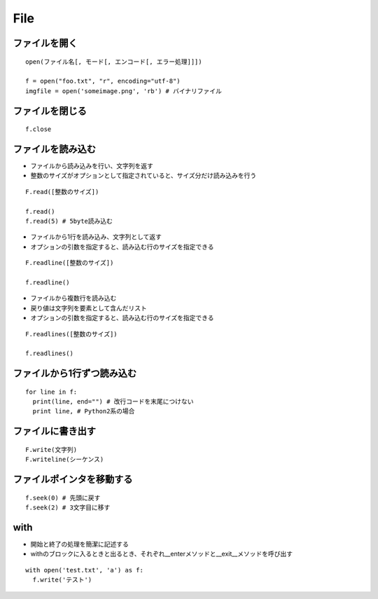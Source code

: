 ======
File
======

ファイルを開く
================

::

  open(ファイル名[, モード[, エンコード[, エラー処理]]])

  f = open("foo.txt", "r", encoding="utf-8")
  imgfile = open('someimage.png', 'rb') # バイナリファイル


ファイルを閉じる
==================

::

  f.close


ファイルを読み込む
====================

* ファイルから読み込みを行い、文字列を返す
* 整数のサイズがオプションとして指定されていると、サイズ分だけ読み込みを行う

::

  F.read([整数のサイズ])

  f.read()
  f.read(5) # 5byte読み込む


* ファイルから1行を読み込み、文字列として返す
* オプションの引数を指定すると、読み込む行のサイズを指定できる

::

  F.readline([整数のサイズ])

  f.readline()


* ファイルから複数行を読み込む
* 戻り値は文字列を要素として含んだリスト
* オプションの引数を指定すると、読み込む行のサイズを指定できる

::

  F.readlines([整数のサイズ])

  f.readlines()


ファイルから1行ずつ読み込む
=============================

::

  for line in f:
    print(line, end="") # 改行コードを末尾につけない
    print line, # Python2系の場合

 
ファイルに書き出す
====================

::

  F.write(文字列)
  F.writeline(シーケンス)


ファイルポインタを移動する
============================

::

  f.seek(0) # 先頭に戻す
  f.seek(2) # 3文字目に移す


with
======

* 開始と終了の処理を簡潔に記述する
* withのブロックに入るときと出るとき、それぞれ__enterメソッドと__exit__メソッドを呼び出す

::

  with open('test.txt', 'a') as f:
    f.write('テスト')
